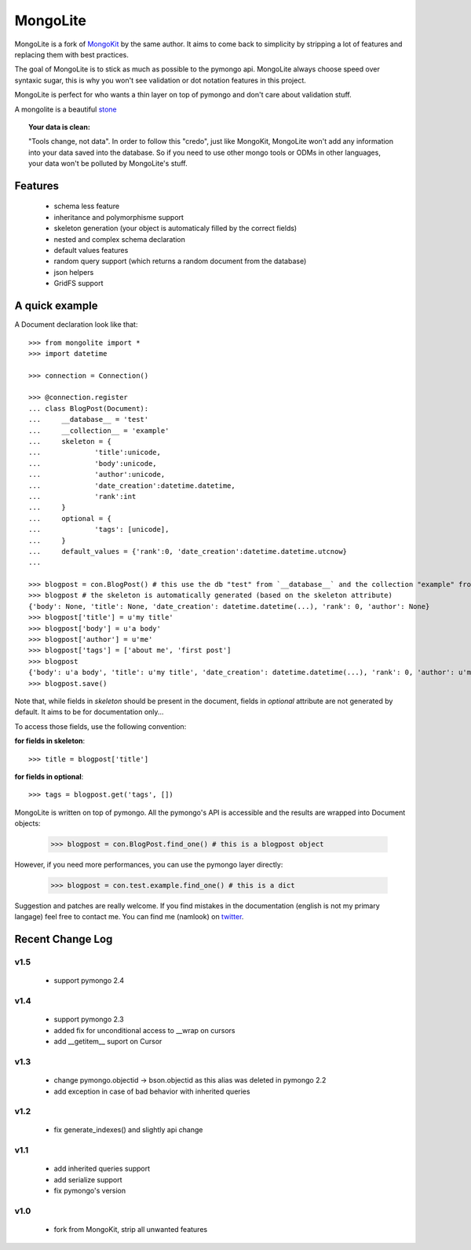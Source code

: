 =========
MongoLite
=========

MongoLite is a fork of MongoKit_ by the same author. It aims to come back to simplicity by stripping a lot of features and replacing them with best practices.

The goal of MongoLite is to stick as much as possible to the pymongo api.
MongoLite always choose speed over syntaxic sugar, this is why you won't see
validation or dot notation features in this project.

.. _MongoKit : http://namlook.github.com/mongokit/

MongoLite is perfect for who wants a thin layer on top of pymongo and don't care about validation stuff.

A mongolite is a beautiful stone_

.. _stone : http://www.mindat.org/photos/0656330001207867080.jpg

.. _MongoKit : http://namlook.github.com/mongokit/

.. topic:: **Your data is clean**:

    "Tools change, not data". In order to follow this "credo", just like
    MongoKit, MongoLite won't add any information into your data saved into the
    database.  So if you need to use other mongo tools or ODMs in other languages,
    your data won't be polluted by MongoLite's stuff.

Features
========

 * schema less feature
 * inheritance and polymorphisme support
 * skeleton generation (your object is automaticaly filled by the correct fields)
 * nested and complex schema declaration
 * default values features
 * random query support (which returns a random document from the database)
 * json helpers
 * GridFS support

.. Go to the full documentation_ .

.. _documentation : http://github.com/namlook/MongoLite/wiki

A quick example
===============

A Document declaration look like that::

    >>> from mongolite import *
    >>> import datetime

    >>> connection = Connection()
    
    >>> @connection.register
    ... class BlogPost(Document):
    ...     __database__ = 'test'
    ...     __collection__ = 'example'
    ...     skeleton = {
    ...             'title':unicode,
    ...             'body':unicode,
    ...             'author':unicode,
    ...             'date_creation':datetime.datetime,
    ...             'rank':int
    ...     }
    ...     optional = {
    ...             'tags': [unicode],
    ...     }
    ...     default_values = {'rank':0, 'date_creation':datetime.datetime.utcnow}
    ... 

    >>> blogpost = con.BlogPost() # this use the db "test" from `__database__` and the collection "example" from `__collection__`
    >>> blogpost # the skeleton is automatically generated (based on the skeleton attribute)
    {'body': None, 'title': None, 'date_creation': datetime.datetime(...), 'rank': 0, 'author': None}
    >>> blogpost['title'] = u'my title'
    >>> blogpost['body'] = u'a body'
    >>> blogpost['author'] = u'me'
    >>> blogpost['tags'] = ['about me', 'first post']
    >>> blogpost
    {'body': u'a body', 'title': u'my title', 'date_creation': datetime.datetime(...), 'rank': 0, 'author': u'me', 'tags': [u'about me', u'first post']}
    >>> blogpost.save()

Note that, while fields in `skeleton` should be present in the document, fields in `optional` attribute are not generated by default. It aims to be for documentation only...

To access those fields, use the following convention:

**for fields in skeleton**::

    >>> title = blogpost['title']

**for fields in optional**::

    >>> tags = blogpost.get('tags', [])

MongoLite is written on top of pymongo. All the pymongo's API is accessible and the results are wrapped into Document objects:

    >>> blogpost = con.BlogPost.find_one() # this is a blogpost object

However, if you need more performances, you can use the pymongo layer directly:

    >>> blogpost = con.test.example.find_one() # this is a dict

Suggestion and patches are really welcome. If you find mistakes in the documentation
(english is not my primary langage) feel free to contact me. You can find me (namlook) 
on twitter_.

.. _twitter : http://twitter.com/namlook


Recent Change Log
=================

v1.5
----

 * support pymongo 2.4

v1.4
----

 * support pymongo 2.3
 * added fix for unconditional access to __wrap on cursors
 * add __getitem__ suport on Cursor

v1.3
----

 * change pymongo.objectid -> bson.objectid as this alias was deleted in pymongo 2.2
 * add exception in case of bad behavior with inherited queries

v1.2
----

 * fix generate_indexes() and slightly api change

v1.1
----

 * add inherited queries support
 * add serialize support
 * fix pymongo's version

v1.0
----

 * fork from MongoKit, strip all unwanted features
